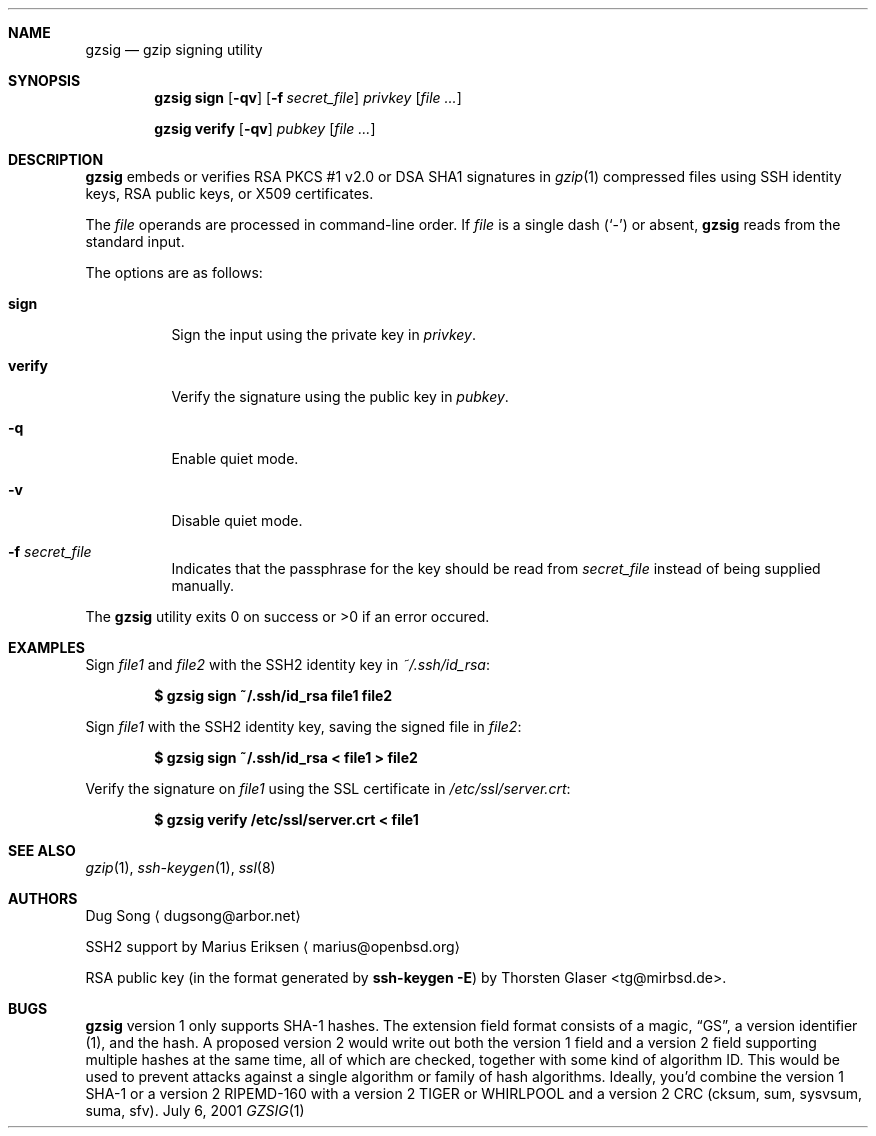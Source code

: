 .\" $MirOS: src/usr.bin/gzsig/gzsig.1,v 1.3 2006/01/30 16:06:41 tg Exp $
.\" $OpenBSD: gzsig.1,v 1.6 2005/06/01 08:14:53 jmc Exp $
.\"
.\"  Copyright (c) 2001 Dug Song <dugsong@arbor.net>
.\"  Copyright (c) 2001 Arbor Networks, Inc.
.\"
.\"    Redistribution and use in source and binary forms, with or without
.\"    modification, are permitted provided that the following conditions
.\"    are met:
.\"
.\"    1. Redistributions of source code must retain the above copyright
.\"       notice, this list of conditions and the following disclaimer.
.\"    2. Redistributions in binary form must reproduce the above copyright
.\"       notice, this list of conditions and the following disclaimer in the
.\"       documentation and/or other materials provided with the distribution.
.\"    3. The names of the copyright holders may not be used to endorse or
.\"       promote products derived from this software without specific
.\"       prior written permission.
.\"
.\"    THIS SOFTWARE IS PROVIDED ``AS IS'' AND ANY EXPRESS OR IMPLIED WARRANTIES,
.\"    INCLUDING, BUT NOT LIMITED TO, THE IMPLIED WARRANTIES OF MERCHANTABILITY
.\"    AND FITNESS FOR A PARTICULAR PURPOSE ARE DISCLAIMED. IN NO EVENT SHALL
.\"    THE AUTHOR BE LIABLE FOR ANY DIRECT, INDIRECT, INCIDENTAL, SPECIAL,
.\"    EXEMPLARY, OR CONSEQUENTIAL DAMAGES (INCLUDING, BUT NOT LIMITED TO,
.\"    PROCUREMENT OF SUBSTITUTE GOODS OR SERVICES; LOSS OF USE, DATA, OR PROFITS;
.\"    OR BUSINESS INTERRUPTION) HOWEVER CAUSED AND ON ANY THEORY OF LIABILITY,
.\"    WHETHER IN CONTRACT, STRICT LIABILITY, OR TORT (INCLUDING NEGLIGENCE OR
.\"    OTHERWISE) ARISING IN ANY WAY OUT OF THE USE OF THIS SOFTWARE, EVEN IF
.\"    ADVISED OF THE POSSIBILITY OF SUCH DAMAGE.
.\"
.Dd July 6, 2001
.Dt GZSIG 1
.Sh NAME
.Nm gzsig
.Nd gzip signing utility
.Sh SYNOPSIS
.Nm gzsig sign
.Op Fl qv
.Op Fl f Ar secret_file
.Ar privkey
.Op Ar
.Pp
.Nm gzsig verify
.Op Fl qv
.Ar pubkey
.Op Ar
.Sh DESCRIPTION
.Nm
embeds or verifies RSA PKCS #1 v2.0 or DSA SHA1 signatures in
.Xr gzip 1
compressed files using SSH identity keys, RSA public keys, or
X509 certificates.
.Pp
The
.Ar file
operands are processed in command-line order.
If
.Ar file
is a single dash
.Pq Sq \&-
or absent,
.Nm
reads from the standard input.
.Pp
The options are as follows:
.Bl -tag -width Ds
.It Nm sign
Sign the input using the private key in
.Ar privkey .
.It Nm verify
Verify the signature using the public key in
.Ar pubkey .
.It Fl q
Enable quiet mode.
.It Fl v
Disable quiet mode.
.It Fl f Ar secret_file
Indicates that the passphrase for the key should be read from
.Ar secret_file
instead of being supplied manually.
.El
.Pp
The
.Nm
utility exits 0 on success or >0 if an error occured.
.Sh EXAMPLES
Sign
.Ar file1
and
.Ar file2
with the SSH2 identity key in
.Ar ~/.ssh/id_rsa :
.Pp
.Dl $ gzsig sign ~/.ssh/id_rsa file1 file2
.Pp
Sign
.Ar file1
with the SSH2 identity key, saving the signed file in
.Ar file2 :
.Pp
.Dl $ gzsig sign ~/.ssh/id_rsa < file1 > file2
.Pp
Verify the signature on
.Ar file1
using the SSL certificate in
.Ar /etc/ssl/server.crt :
.Pp
.Dl $ gzsig verify /etc/ssl/server.crt < file1
.Sh SEE ALSO
.Xr gzip 1 ,
.Xr ssh-keygen 1 ,
.Xr ssl 8
.Sh AUTHORS
Dug Song
.Aq dugsong@arbor.net
.Pp
SSH2 support by
Marius Eriksen
.Aq marius@openbsd.org
.Pp
RSA public key (in the format generated by
.Nm ssh-keygen Fl E Ns )
by
.An Thorsten Glaser Aq tg@mirbsd.de .
.Sh BUGS
.Nm gzsig
version 1 only supports SHA-1 hashes.
The extension field format consists of a magic,
.Dq GS ,
a version identifier
.Pq 1 ,
and the hash.
A proposed version 2 would write out both the
version 1 field and a version 2 field supporting
multiple hashes at the same time, all of which are
checked, together with some kind of algorithm ID.
This would be used to prevent attacks against a single
algorithm or family of hash algorithms.
Ideally, you'd combine the version 1 SHA-1 or a
version 2 RIPEMD-160 with a version 2 TIGER or
WHIRLPOOL and a version 2 CRC (cksum, sum, sysvsum, suma, sfv).
